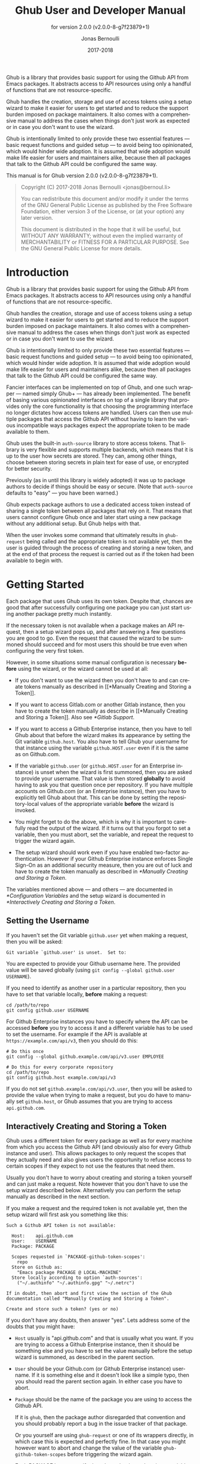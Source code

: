 #+TITLE: Ghub User and Developer Manual
#+AUTHOR: Jonas Bernoulli
#+EMAIL: jonas@bernoul.li
#+DATE: 2017-2018
#+LANGUAGE: en

#+TEXINFO_DIR_CATEGORY: Emacs
#+TEXINFO_DIR_TITLE: Ghub: (ghub).
#+TEXINFO_DIR_DESC: Minuscule client library for the Github API.
#+SUBTITLE: for version 2.0.0 (v2.0.0-8-g7f23879+1)
#+BIND: ox-texinfo+-before-export-hook ox-texinfo+-update-version-strings

#+TEXINFO_DEFFN: t
#+OPTIONS: H:4 num:4 toc:2

Ghub is a library that provides basic support for using the Github API
from Emacs packages.  It abstracts access to API resources using only
a handful of functions that are not resource-specific.

Ghub handles the creation, storage and use of access tokens using a
setup wizard to make it easier for users to get started and to reduce
the support burden imposed on package maintainers.  It also comes with
a comprehensive manual to address the cases when things don't just
work as expected or in case you don't want to use the wizard.

Ghub is intentionally limited to only provide these two essential
features — basic request functions and guided setup — to avoid being
too opinionated, which would hinder wide adoption.  It is assumed that
wide adoption would make life easier for users and maintainers alike,
because then all packages that talk to the Github API could be
configured the same way.

#+TEXINFO: @noindent
This manual is for Ghub version 2.0.0 (v2.0.0-8-g7f23879+1).

#+BEGIN_QUOTE
Copyright (C) 2017-2018 Jonas Bernoulli <jonas@bernoul.li>

You can redistribute this document and/or modify it under the terms
of the GNU General Public License as published by the Free Software
Foundation, either version 3 of the License, or (at your option) any
later version.

This document is distributed in the hope that it will be useful,
but WITHOUT ANY WARRANTY; without even the implied warranty of
MERCHANTABILITY or FITNESS FOR A PARTICULAR PURPOSE.  See the GNU
General Public License for more details.
#+END_QUOTE

* Introduction

Ghub is a library that provides basic support for using the Github API
from Emacs packages.  It abstracts access to API resources using only
a handful of functions that are not resource-specific.

Ghub handles the creation, storage and use of access tokens using a
setup wizard to make it easier for users to get started and to reduce
the support burden imposed on package maintainers.  It also comes with
a comprehensive manual to address the cases when things don't just
work as expected or in case you don't want to use the wizard.

Ghub is intentionally limited to only provide these two essential
features — basic request functions and guided setup — to avoid being
too opinionated, which would hinder wide adoption.  It is assumed that
wide adoption would make life easier for users and maintainers alike,
because then all packages that talk to the Github API could be
configured the same way.

Fancier interfaces can be implemented on top of Ghub, and one such
wrapper — named simply Ghub+ — has already been implemented.  The
benefit of basing various opinionated interfaces on top of a single
library that provides only the core functionality is that choosing the
programming interface no longer dictates how access tokens are
handled.  Users can then use multiple packages that access the Github
API without having to learn the various incompatible ways packages
expect the appropriate token to be made available to them.

Ghub uses the built-in ~auth-source~ library to store access tokens.
That library is very flexible and supports multiple backends, which
means that it is up to the user how secrets are stored.  They can,
among other things, choose between storing secrets in plain text for
ease of use, or encrypted for better security.

Previously (as in until this library is widely adopted) it was up to
package authors to decide if things should be easy or secure.  (Note
that ~auth-source~ defaults to "easy" — you have been warned.)

Ghub expects package authors to use a dedicated access token instead
of sharing a single token between all packages that rely on it.  That
means that users cannot configure Ghub once and later start using a
new package without any additional setup.  But Ghub helps with that.

When the user invokes some command that ultimately results in
~ghub-request~ being called and the appropriate token is not available
yet, then the user is guided through the process of creating and
storing a new token, and at the end of that process the request is
carried out as if the token had been available to begin with.

* Getting Started

Each package that uses Ghub uses its own token.  Despite that, chances
are good that after successfully configuring one package you can just
start using another package pretty much instantly.

If the necessary token is not available when a package makes an API
request, then a setup wizard pops up, and after answering a few
questions you are good to go.  Even the request that caused the wizard
to be summoned should succeed and for most users this should be true
even when configuring the very first token.

However, in some situations some manual configuration is necessary
*before* using the wizard, or the wizard cannot be used at all:

- If you don't want to use the wizard then you don't have to and can
  create tokens manually as described in [[*Manually Creating and
  Storing a Token]].

- If you want to access Gitlab.com or another Gitlab instance, then
  you have to create the token manually as describe in [[*Manually
  Creating and Storing a Token]].  Also see [[*Gitlab Support]].

- If you want to access a Github Enterprise instance, then you have
  to tell Ghub about that before the wizard makes its appearance by
  setting the Git variable ~github.host~.  You also have to tell Ghub
  your username for that instance using the variable ~github.HOST.user~
  even if it is the same as on Github.com.

- If the variable ~github.user~ (or ~github.HOST.user~ for an Enterprise
  instance) is unset when the wizard is first summoned, then you are
  asked to provide your username.  That value is then stored *globally*
  to avoid having to ask you that question once per repository.  If
  you have multiple accounts on Github.com (or an Enterprise
  instance), then you have to explicitly tell Ghub about that.  This
  can be done by setting the repository-local values of the
  appropriate variable *before* the wizard is invoked.

- You might forget to do the above, which is why it is important to
  carefully read the output of the wizard.  If it turns out that you
  forgot to set a variable, then you must abort, set the variable, and
  repeat the request to trigger the wizard again.

- The setup wizard should work even if you have enabled two-factor
  authentication.  However if your Github Enterprise instance enforces
  Single Sign-On as an additional security measure, then you are out
  of luck and have to create the token manually as described in
  [[*Manually Creating and Storing a Token]].

The variables mentioned above — and others — are documented in
[[*Configuration Variables]] and the setup wizard is documented in
[[*Interactively Creating and Storing a Token]].

** Setting the Username

If you haven't set the Git variable ~github.user~ yet when making a
request, then you will be asked:

#+BEGIN_EXAMPLE
  Git variable `github.user' is unset.  Set to:
#+END_EXAMPLE

You are expected to provide your Github username here.  The provided
value will be saved globally (using ~git config --global github.user
USERNAME~).

If you need to identify as another user in a particular repository,
then you have to set that variable locally, *before* making a request:

#+BEGIN_SRC shell
  cd /path/to/repo
  git config github.user USERNAME
#+END_SRC

For Github Enterprise instances you have to specify where the API can
be accessed *before* you try to access it and a different variable has
to be used to set the username.  For example if the API is available
at ~https://example.com/api/v3~, then you should do this:

#+BEGIN_SRC shell
  # Do this once
  git config --global github.example.com/api/v3.user EMPLOYEE

  # Do this for every corporate repository
  cd /path/to/repo
  git config github.host example.com/api/v3
#+END_SRC

If you do not set ~github.example.com/api/v3.user~, then you will be
asked to provide the value when trying to make a request, but you do
have to manually set ~github.host~, or Ghub assumes that you are trying
to access ~api.github.com~.

** Interactively Creating and Storing a Token

Ghub uses a different token for every package as well as for every
machine from which you access the Github API (and obviously also for
every Github instance and user).  This allows packages to only request
the scopes that they actually need and also gives users the
opportunity to refuse access to certain scopes if they expect to not
use the features that need them.

Usually you don't have to worry about creating and storing a token
yourself and can just make a request.  Note however that you don't
have to use the setup wizard described below.  Alternatively you can
perform the setup manually as described in the next section.

If you make a request and the required token is not available yet,
then the setup wizard will first ask you something like this:

#+BEGIN_EXAMPLE
  Such a Github API token is not available:

    Host:    api.github.com
    User:    USERNAME
    Package: PACKAGE

    Scopes requested in `PACKAGE-github-token-scopes':
      repo
    Store on Github as:
      "Emacs package PACKAGE @ LOCAL-MACHINE"
    Store locally according to option `auth-sources':
      ("~/.authinfo" "~/.authinfo.gpg" "~/.netrc")

  If in doubt, then abort and first view the section of the Ghub
  documentation called "Manually Creating and Storing a Token".

  Create and store such a token? (yes or no)
#+END_EXAMPLE

If you don't have any doubts, then answer "yes".  Lets address some
of the doubts that you might have:

- ~Host~ usually is "api.github.com" and that is usually what you want.
  If you are trying to access a Github Enterprise instance, then it
  should be something else and you have to set the value manually
  before the setup wizard is summoned, as described in the parent
  section.

- ~User~ should be your Github.com (or Github Enterprise instance)
  username.  If it is something else and it doesn't look like a simple
  typo, then you should read the parent section again.  In either case
  you have to abort.

- ~Package~ should be the name of the package you are using to access
  the Github API.

  If it is ~ghub~, then the package author disregarded that convention
  and you should probably report a bug in the issue tracker of that
  package.

  Or you yourself are using ~ghub-request~ or one of its wrappers
  directly, in which case this is expected and perfectly fine.  In
  that case you might however want to abort and change the value of
  the variable ~ghub-github-token-scopes~ before triggering the wizard
  again.

- Each PACKAGE has to specify the tokens that it needs using a
  variable named ~PACKAGE-github-token-scopes~.  The doc-string of that
  variable should document why the various scopes are needed.

  The meaning of the various scopes are documented at
  https://magit.vc/goto/f63aeb0a.

- The value of ~auth-sources~ is shown.  The default value causes
  secrets to be stored in plain text.  Because this might be
  unexpected, Ghub additionally displays a warning when appropriate.

  #+BEGIN_EXAMPLE
    WARNING: The token will be stored unencrypted in "~/.authinfo".
             If you don't want that, you have to abort and customize
             the `auth-sources' option.\n\n" (car auth-sources))
  #+END_EXAMPLE

  Whether that is something that needs fixing, is up to you.  If your
  answer is yes, then you should abort and see [[*How Ghub uses
  Auth-Source]] for instructions on how to save the token more securely.

- When creating a token it is necessary to provide a token
  description.  Ghub uses descriptions that have the form "Emacs
  package PACKAGE @ LOCAL-MACHINE".

  Github uses the token description to identify the token, not merely
  as something useful to humans.  Token descriptions therefore have to
  be unique and in rare cases you get an additional prompt, asking you
  something like:

  #+BEGIN_EXAMPLE
    A token named "Emacs package PACKAGE @ LOCAL-MACHINE"
    already exists on Github.  Replace it?
  #+END_EXAMPLE

  You might see this message when you have lost the old token and want
  to replace it with a new one, in which case you should obviously just
  proceed.

  Or two of your computers have the same hostname, which is bad
  practice because it gains you nothing but leads to issues such as
  this.  Or you are dual-booting on this machine and use the same
  hostname in all operating systems, which is a somewhat reasonable
  thing to do, but never-the-less leads to issues like this.

  In either case you will have to use something other than the value
  returned by ~system-name~ to identify the current machine or operating
  system.  Or you can continue to identify different things using the
  same identifier, in which case you have to manually distribute the
  token.

  The former is recommended and also easier to do, using the variable
  ~ghub-override-system-name~.  See [[*Configuration Variables]] for
  details.

After the above prompt you are also asked for you username and
password.  If you have enabled two-factor authentication, then you
also have to provide the authentication code at least twice.  If you
make sure the code is still good for a while when asked for it first,
then you can just press ~RET~ at the later prompt(s).

** Manually Creating and Storing a Token

If you cannot or don't want to use the wizard then you have to (1)
figure out what scopes a package wants, (2) create such a token using
the web interface and (3) store the token where Ghub expects to find
it.

A package named PACKAGE has to specify the scopes that it wants in the
variable named ~PACKAGE-ghub-token-scopes~.  The doc-string of such
variables should document what the various scopes are needed for.

To create or edit a token go to https://github.com/settings/tokens.
For Gitlab.com use https://gitlab.com/profile/personal_access_tokens.

Finally store the token in a place where Ghub looks for it, as
described in [[*How Ghub uses Auth-Source]].

If you store the token in a file like ~~/.authinfo~, then note that
~auth-source~'s parsing of that file is brittle.  Make sure the file
ends with a newline character, that there are no empty or invalid
lines, and that all comments are prefixed with ~#~.

** How Ghub uses Auth-Source

Please see [[info:auth]] for all the gory details about Auth-Source.
Some Ghub-specific information and important notes follow.

The variable ~auth-sources~ controls how and where Auth-Source stores
new secrets and where it looks for known secrets.  The default value
is ~("~/.authinfo" "~/.authinfo.gpg" "~/.netrc")~, which means that it
looks in all of these files in order to find secrets and that it
stores new secrets in ~~/.authinfo~ because that is the first element of
the list.  It doesn't matter which files already do or don't exist
when storing a new secret, the first file is always used.

Secrets are stored in ~~/.authinfo~ in plain text.  If you don't want
that (good choice), then you have to customize ~auth-sources~, e.g. by
flipping the positions of the first two elements.

Auth-Source also supports storing secrets in various key-chains.
Refer to its documentation for more information.

Some Auth-Source backends only support storing three values per entry,
the "machine", the "login" and the "password".  Because Ghub uses
separate tokens for each package, it has to squeeze four values into
those three slots, and it does that by using "USERNAME^PACKAGE" as the
"login".

Assuming your username is "ziggy",the package is named "stardust", and
you want to access *Github.com* an entry in one of the three mentioned
files would then look like this:

#+BEGIN_SRC example
  machine api.github.com login ziggy^stardust password 012345abcdef...
#+END_SRC

Assuming your username is "ziggy",the package is named "stardust", and
you want to access *Gitlab.com* an entry in one of the three mentioned
files would then look like this:

#+BEGIN_SRC example
  machine gitlab.com/api/v4 login ziggy^stardust password 012345abcdef...
#+END_SRC

* Using Ghub in Personal Scripts

You can use ~ghub-request~ and its wrapper functions in your personal
scripts, of course.  Unlike when you use Ghub from a package that you
distribute for others to use, you don't have to specify a package in
personal scripts.

#+BEGIN_SRC emacs-lisp
  ;; This is perfectly acceptable in personal scripts ...
  (ghub-get "/user")

  ;; ... and actually equal to
  (ghub-get "/user" nil :auth 'ghub)

  ;; In packages you have to specify the package using AUTH.
  (ghub-get "/user" nil :auth 'foobar)
#+END_SRC

When you do not specify the AUTH argument, then a request is made on
behalf of the ~ghub~ package itself.  Like for any package that uses
Ghub, ~ghub~ has to declare what scopes it needs, using, in this case,
the variable ~ghub-github-token-scopes~.

The default value of that variable is ~(repo)~ and you might want to add
additional scopes.  You can later add additional scopes to an existing
token, using the web interface at https://github.com/settings/tokens.

If you do that, then you might want to also set the variable
accordingly, but note that Ghub only consults that when *creating* a new
token.  If you want to know a token's effective scopes use the command
~ghub-token-scopes~, described in the next section.

* Using Ghub in a Package

Every package should use its own token.  This allows you as the author
of some package to only request access to API scopes that are actually
needed, which in turn might make it easier for users to trust your
package not to do unwanted things.

The scopes used by PACKAGE have to be defined using the variable
~PACKAGE-github-token-scopes~, and you have to tell ~ghub-request~ on
behalf of which package a request is being made by passing the symbol
PACKAGE as the value of its AUTH argument.

#+BEGIN_SRC emacs-lisp
  (ghub-request "GET" "/user" nil :auth 'PACKAGE)
#+END_SRC

- Variable: PACKAGE-github-token-scopes

  This variable defines the token scopes requested by the package
  named PACKAGE.  The doc-string should explain what the various
  scopes are needed for to prevent users from giving PACKAGE fewer
  permissions than it absolutely needs and also to give them greater
  confidence that PACKAGE is only requesting the permissions that it
  actually needs.

  The value of this variable does not necessarily correspond to the
  scopes that the respective token actually gives access to.  There is
  nothing that prevents users from changing the value *after* creating
  the token or from editing the token's scopes later on.

  So it is pointless to check the value of this variable before making
  a request.  You also should not query the API to reliably determine
  the supported tokens before making a query.  Doing the latter would
  mean that every request becomes two requests and that the first
  request would have to be done using the user's password instead of a
  token.

- Command: ghub-token-scopes

  Because we cannot be certain that the user hasn't messed up the
  scopes, Ghub provides this command to make it easy to debug such
  issues without having to rely on users being thoughtful enough to
  correctly determine the used scopes manually.

  Just tell users to run ~M-x ghub-token-scopes~ and to provide the
  correct values for the HOST, USERNAME and PACKAGE when prompted,
  and to then post the output.

  It is to be expected that users will occasionally mess that up so
  this command outputs not only the scopes but also the user input so
  that you can have greater confidence in the validity of the user's
  answer.

  #+BEGIN_EXAMPLE
    Scopes for USERNAME^PACKAGE@HOST: (SCOPE...)
  #+END_EXAMPLE

* API

This section describes the Ghub API.  In other words it describes the
public functions and variables provided by the Ghub library and not
the Github API that can be accessed by using those functions.  The
latter is documented at https://developer.github.com/v3.

** Making Requests

- Function: ghub-request method resource &optional params &key query payload headers unpaginate noerror reader username auth host callback errorback url value error extra method*

  This function makes a request for RESOURCE using METHOD.  PARAMS,
  QUERY, PAYLOAD and/or HEADERS are alists holding additional request
  data.  The response body is returned and the response header is
  stored in the variable ~ghub-response-headers~.

  - METHOD is the HTTP method, given as a string.
  - RESOURCE is the resource to access, given as a string beginning
    with a slash.

  - PARAMS, QUERY, PAYLOAD and HEADERS are alists and are used to
    specify request data.  All these arguments are alists that
    resemble the JSON expected and returned by the Github API.  The
    keys are symbols and the values stored in the ~cdr~ (not the
    ~cadr~) can be strings, integers, or lists of strings and
    integers.

    The Github API documentation is vague on how data has to be
    transmitted and for a particular resource usually just talks about
    "parameters".  Generally speaking when the METHOD is "HEAD" or
    "GET", then they have to be transmitted as a query, otherwise as a
    payload.

    - Use PARAMS to automatically transmit like QUERY or PAYLOAD would
      depending on METHOD.
    - Use QUERY to explicitly transmit data as a query.
    - Use PAYLOAD to explicitly transmit data as a payload.
      Instead of an alist, PAYLOAD may also be a string, in which
      case it gets encoded as UTF-8 but is otherwise transmitted as-is.
    - Use HEADERS for those rare resources that require that the data
      is transmitted as headers instead of as a query or payload.
      When that is the case, then the Github API documentation usually
      mentions it explicitly.

  - If SILENT is non-nil, then progress reports and the like are not
    messaged.

  - If UNPAGINATE is t, then this function make as many requests as
    necessary to get all values.  If UNPAGINATE is a natural number,
    then it gets at most that many pages.  For any other non-nil value
    it raises an error.

  - If NOERROR is non-nil, then no error is raised if the request
    fails and ~nil~ is returned instead.  If NOERROR is ~return~, then the
    error payload is returned instead of ~nil~.

  - If READER is non-nil, then it is used to read and return from the
    response buffer.  The default is ~ghub--read-json-payload~.  For the
    very few resources that do not return JSON, you might want to use
    ~ghub--decode-payload~.

  - If USERNAME is non-nil, then the request is made on behalf of that
    user.  It is better to specify the user using the Git variable
    ~github.user~ for "api.github.com", or ~github.HOST.user~ if
    connecting to a Github Enterprise instance.

  - Each package that uses Ghub should use its own token.  If AUTH is
    ~nil~ or unspecified, then the generic ~ghub~ token is used instead.
    This is only acceptable for personal utilities.  A packages that
    is distributed to other users should always use this argument to
    identify itself, using a symbol matching its name.

    Package authors who find this inconvenient should write a wrapper
    around this function and possibly for the method-specific
    functions as well.

    Beside ~nil~, some other symbols have a special meaning too.  ~none~
    means to make an unauthorized request.  ~basic~ means to make a
    password based request.  If the value is a string, then it is
    assumed to be a valid token.  ~basic~ and an explicit token string
    are only intended for internal and debugging uses.

    If AUTH is a package symbol, then the scopes are specified using
    the variable ~AUTH-github-token-scopes~.  It is an error if that is
    not specified.  See ~ghub-github-token-scopes~ for an example.

  - If HOST is non-nil, then connect to that Github instance.  This
    defaults to "api.github.com".  When a repository is connected to
    a Github Enterprise instance, then it is better to specify that
    using the Git variable ~github.host~ instead of using this argument.

  - If FORGE is ~gitlab~, then connect to Gitlab.com or, depending on
    HOST, to another Gitlab instance.  This is only intended for
    internal use.  Instead of using this argument you should use
    function ~glab-request~ and other ~glab-*~ functions.

  - If CALLBACK and/or ERRORBACK is non-nil, then this function makes
    one or more asynchronous requests and calls CALLBACK or ERRORBACK
    when finished.  If an error occurred, then it calls ERRORBACK, or
    if that is ~nil~, then CALLBACK.  When no error occurred then it
    calls CALLBACK.  When making asynchronous requests, then no errors
    are signaled, regardless of the value of NOERROR.

    Both callbacks are called with four arguments.

    1. For CALLBACK, the combined value of the retrieved pages.
       For ERRORBACK, the error that occured when retrieving the
       last page.
    2. The headers of the last page as an alist.
    3. Status information provided by ~url-retrieve~.  Its ~:error~
       property holds the same information as ERRORBACK's first
       argument.
    4. A ~ghub--req~ struct, which can be passed to ~ghub-continue~
       (which see) to retrieve the next page, if any.

- Function: ghub-continue args

  If there is a next page, then this function retrieves that.

  This function is only intended to be called from callbacks.  If
  there is a next page, then that is retrieve and the buffer that
  the result will be loaded into is returned, or t if the process
  has already completed.  Otherwise nil is returned.

  Callbacks are called with four arguments (see ~ghub-request~).
  The forth argument is a ~ghub--req~ struct, intended to be passed
  to this function.  A callbacks may use the struct's ~extra~ slot
  to pass additional information to the callback that will be called
  after the next request.  Use the function ~ghub-req-extra~ to get
  and set the value of that slot.

  As an example, using ~ghub-continue~ in a callback like so:

  #+BEGIN_SRC emacs-lisp
    (ghub-get "/users/tarsius/repos" nil
              :callback (lambda (value _headers _status req)
                          (unless (ghub-continue req)
                            (setq my-value value))))
  #+END_SRC

  is equivalent to:

  #+BEGIN_SRC emacs-lisp
    (ghub-get "/users/tarsius/repos" nil
              :unpaginate t
              :callback (lambda (value _headers _status _req)
                          (setq my-value value)))
  #+END_SRC

  To demonstrate how to pass information from one callback to the
  next, here we record when we start fetching each page:

  #+BEGIN_SRC emacs-lisp
    (ghub-get "/users/tarsius/repos" nil
              :extra (list (current-time))
              :callback (lambda (value _headers _status req)
                          (push (current-time) (ghub-req-extra req))
                          (unless (ghub-continue req)
                            (setq my-times (ghub-req-extra req))
                            (setq my-value value))))
  #+END_SRC

- Variable: ghub-response-headers

  A select few Github API resources respond by transmitting data in
  the response header instead of in the response body.  Because there
  are so few of these inconsistencies, ~ghub-request~ always returns
  the response body.

  To access the response headers use this variable after ~ghub-request~
  has returned.

- Function: ghub-response-link-relations headers

  This function returns an alist of the link relations in HEADERS, or
  if optional HEADERS is nil, then those in ~ghub-response-headers~.

- Variable: ghub-override-system-name

  If non-nil, the value of this variable is used to override the value
  returned by ~system-name~ for the purpose of identifying the local
  machine, which is necessary because Ghub uses separate tokens for
  each machine.  Also see [[*Configuration Variables]].

- Variable: ghub-github-token-scopes
- Variable: PACKAGE-github-token-scopes

  Such a variable defines the token scopes requested by the respective
  package PACKAGE given by the first word in the variable name.  ~ghub~
  itself is treated like any other package.  Also see [[*Using Ghub in a
  Package]].

- Function: ghub-head resource &optional params &key query payload headers unpaginate noerror reader username auth host callback errorback
- Function: ghub-get resource &optional params &key query payload headers unpaginate noerror reader username auth host callback errorback

  These functions are simple wrappers around ~ghub-request~.  Their
  signature is identical to that of the latter, except that they do
  not have an argument named METHOD.  The HTTP method is instead
  given by the second word in the function name.

  As described in the documentation for ~ghub-request~, it depends on
  the used method whether the value of the PARAMS argument is used
  as the query or the payload.  For the "HEAD" and "GET" methods it
  is used as the query.

- Function: ghub-put resource &optional params &key query payload headers unpaginate noerror reader username auth host callback errorback
- Function: ghub-post resource &optional params &key query payload headers unpaginate noerror reader username auth host callback errorback
- Function: ghub-patch resource &optional params &key query payload headers unpaginate noerror reader username auth host callback errorback
- Function: ghub-delete resource &optional params &key query payload headers unpaginate noerror reader username auth host callback errorback

  These functions are simple wrappers around ~ghub-request~.  Their
  signature is identical to that of the latter, except that they do
  not have an argument named METHOD.  The HTTP method is instead
  given by the second word in the function name.

  As described in the documentation for ~ghub-request~, it depends on
  the used method whether the value of the PARAMS argument is used
  as the query or the payload.  For the "PUT", "POST", "PATCH" and
  "DELETE" methods it is used as the payload.

- Function: ghub-wait resource &optional duration &key username auth host

  Some API requests result in an immediate successful response even
  when the requested action has not actually been carried out yet.
  An example is the request for the creation of a new repository,
  which doesn't cause the repository to immediately become available.
  The Github API documentation usually mentions this when describing
  an affected resource.

  If you want to do something with some resource right after making
  a request for its creation, then you might have to wait for it to
  actually be created.  This function can be used to do so.  It
  repeatedly tries to access the resource until it becomes available
  or until the timeout exceeds.  In the latter case it signals
  ~ghub-error~.

  RESOURCE specifies the resource that this function waits for.

  DURATION specifies the maximum number of seconds to wait for,
  defaulting to 64 seconds.  Emacs will block during that time, but
  the user can abort using ~C-g~.

  The first attempt is made immediately and will often succeed.  If
  not, then another attempt is made after two seconds, and each
  subsequent attempt is made after waiting as long as we already
  waited between all preceding attempts combined.

  See ~ghub-request~'s documentation above for information about the
  other arguments.

- Function: ghub-graphql graphql &optional variables &key username auth host callback

  This function makes a GraphQL request using GRAPHQL and VARIABLES as
  inputs.  GRAPHQL is a GraphQL string.  VARIABLES is a JSON-like
  alist.  The other arguments behave as for ~ghub-request~ (which
  see).

  The response is returned as a JSON-like alist.  Even if the response
  contains ~errors~, this function does not raise an error.
  Cursor-handling is likewise left to the caller.

** Authentication

- Command: ghub-create-token

  This command creates a new token using the values it reads from the
  user and then stores it according to the variable ~auth-sources~.
  It can also be called non-interactively, but you shouldn't do that
  yourself.

  This is useful if you want to fully setup things before attempting
  to make the initial request, if you want to provide fewer than the
  requested scopes or customize ~auth-sources~ first, or if something
  has gone wrong when using the wizard that is used when making a
  request without doing this first.  (Note that instead of using this
  command you can also just repeat the initial request after making
  the desired adjustments — that is easier.)

  This command reads, in order, the HOST (Github instance), the
  USERNAME, the PACKAGE, and the SCOPES in the minibuffer, providing
  reasonable default choices.  SCOPES defaults to the scopes that
  PACKAGE requests using the variable ~PACKAGE-github-token-scopes~.

- Command: ghub-token-scopes

  Users are free to give a token access to fewer scopes than what the
  respective package requested.  That can, of course, lead to issues,
  and package maintainers have to be able to quickly determine if such
  a (mis-)configuration is the root cause when users report issues.

  This command reads the required values in the minibuffer and then
  shows a message containing these values along with the scopes of the
  respective token.  It also returns the scopes (only) when called
  non-interactively.  Also see [[*Using Ghub in a Package]].

** Configuration Variables

The username and, unless you only use Github.com itself, the Github
Enterprise instance have to be configured using Git variables.  In
rare cases it might also be necessary to specify the identity of the
local machine, which is done using a lisp variable.

- Variable: github.user

  The Github.com username.  This should be set globally and if you
  have multiple Github.com user accounts, then you should set this
  locally only for those repositories that you want to access using
  the secondary identity.

- Variable: github.HOST.user

  This variable serves the same purpose as ~github.user~ but for the
  Github Enterprise instance identified by HOST.

  The reason why separate variables are used is that this makes it
  possible to set both values globally instead of having to set one of
  the values locally in each and every repository that is connected to
  the Github Enterprise instance, not Github.com.

- Variable: github.host

  This variable should only be set locally for a repository and
  specifies the Github Enterprise edition that that repository is
  connected to.  You should not set this globally because then each
  and every repository becomes connected to the specified Github
  Enterprise instance, including those that should actually be
  connected to Github.com.

  When this is undefined, then "api.github.com" is used (defined in
  the constant ~ghub-default-host~, which you should never attempt to
  change.)

- Variable: ghub-override-system-name

  Ghub uses a different token for each quadruple ~(USERNAME PACKAGE
  HOST LOCAL-MACHINE)~.  Theoretically it could reuse tokens to some
  extent but that would be more difficult to implement, less flexible,
  and less secure (though slightly more convenient).

  A token is identified on the respective Github instance (Github.com
  or a Github Enterprise instance) using the pair ~(PACKAGE .
  LOCAL-MACHINE)~, or more precisely the string "Emacs package PACKAGE
  @ LOCAL-MACHINE".  USERNAME and HOST do not have to be encoded
  because the token is stored for USERNAME on HOST and cannot be used
  by another user and/or on another instance.

  There is one potential problem though; for any given ~(PACKAGE
  . LOCAL-MACHINE)~ there can only be one token identified by "Emacs
  package PACKAGE @ LOCAL-MACHINE"; Github does not allow multiple
  tokens with the same description because it uses the description as
  the identifier (it could use some hash instead, but alas it does
  not).

  If you have multiple machines and some of them have the same name,
  then you should probably change that as this is not how things ought
  to be.  However if you dual-boot, then it might make sense to give
  that machine the same name regardless of what operating system you
  have booted into.

  You could use the same token on both operating systems, but setting
  that up might be somewhat difficult because it is not possible to
  download an existing token from Github.  You could, of course,
  locally copy the token, but that is inconvenient and would make it
  harder to only revoke the token used on your infected Windows
  installation without also revoking it for your totally safe *BSD
  installation.

  Alternatively you can set this variable to a unique value, that will
  then be used to identify the local machine instead of the value
  returned by ~system-name~.

* Gitlab Support

Support for Gitlab.com and other Gitlab instances is implemented in
the library ~glab.el~.  This library is build on top of ~ghub.el~ and is
maintained in the same repository, but it is distributed as a separate
package.

When accessing Gitlab.com or another Gitlab instance, use ~glab-request~
instead of ~ghub-request~, ~glab-get~ instead of ~ghub-get~, etc.  Likewise
use the Git variables in the ~gitlab~ group instead of those in the
~github~ group, i.e.  ~gitlab.user~, ~gitlab.HOST.user~ and ~gitlab.host~.

The Gitlab API cannot be used to create tokens, so Glab cannot provide
a setup wizard like Ghub does.  As a consequence, if the user makes a
request and the necessary token cannot be found, then that results in
an error.

You have to manually create and store the necessary tokens.  Tokens
can be created at https://gitlab.com/profile/personal_access_tokens,
or the equivalent URL for another Gitlab instance.  To store the token
locally, follow the instructions in [[*Manually Creating and Storing a
Token]] and [[*How Ghub uses Auth-Source]].

Packages that use Glab can define ~PACKAGE-gitlab-token-scopes~ for
documentation purposes.  But unlike ~PACKAGE-github-token-scopes~,
which is used by the setup wizard, this is optional.

And a random hint: where you would use ~user/repo~ when accessing Github,
you have to use ~user%2Frepo~ when accessing Gitlab, e.g.:

#+BEGIN_SRC emacs-lisp
  (glab-get "/projects/python-mode-devs%2Fpython-mode")
#+END_SRC

* _ Copying
:PROPERTIES:
:COPYING:    t
:END:

#+BEGIN_QUOTE
Copyright (C) 2017-2018 Jonas Bernoulli <jonas@bernoul.li>

You can redistribute this document and/or modify it under the terms
of the GNU General Public License as published by the Free Software
Foundation, either version 3 of the License, or (at your option) any
later version.

This document is distributed in the hope that it will be useful,
but WITHOUT ANY WARRANTY; without even the implied warranty of
MERCHANTABILITY or FITNESS FOR A PARTICULAR PURPOSE.  See the GNU
General Public License for more details.
#+END_QUOTE

* _ :ignore:

#  LocalWords:  ARGS AUTH Bitbucket DEFFN DESC EVAL Auth Ghub Github
#  LocalWords:  Gitlab Glab GraphQL LocalWords Makefile NOERROR PARAMS
#  LocalWords:  SRC UNPAGINATE alist alists api auth authinfo
#  LocalWords:  backend backends config customizable eval
#  LocalWords:  featurep ghub github glab gitlab hostname HTTP JSON
#  LocalWords:  mis netrc noerror num params repo src texinfo toc
#  LocalWords:  unencrypted unpaginate utils ziggy

# IMPORTANT: Also update ORG_ARGS and ORG_EVAL in the Makefile.
# Local Variables:
# eval: (require 'magit-utils nil t)
# eval: (require 'org-man     nil t)
# eval: (require 'ox-extra    nil t)
# eval: (require 'ox-texinfo+ nil t)
# eval: (and (featurep 'ox-extra) (ox-extras-activate '(ignore-headlines)))
# fill-column: 70
# indent-tabs-mode: nil
# org-src-preserve-indentation: nil
# sentence-end-double-space: t
# End:
